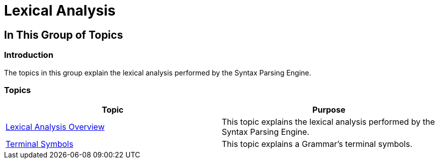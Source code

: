 ﻿////

|metadata|
{
    "name": "ig-spe-lexical-analysis",
    "controlName": [],
    "tags": [],
    "guid": "15d057ac-e5a0-415f-8ae2-4d02636f23fe",  
    "buildFlags": [],
    "createdOn": "2013-06-13T18:57:35.0268476Z"
}
|metadata|
////

= Lexical Analysis

== In This Group of Topics

=== Introduction

The topics in this group explain the lexical analysis performed by the Syntax Parsing Engine.

=== Topics

[options="header", cols="a,a"]
|====
|Topic|Purpose

| link:ig-spe-lexical-analysis-overview.html[Lexical Analysis Overview]
|This topic explains the lexical analysis performed by the Syntax Parsing Engine.

| link:ig-spe-terminal-symbols.html[Terminal Symbols]
|This topic explains a Grammar’s terminal symbols.

|====